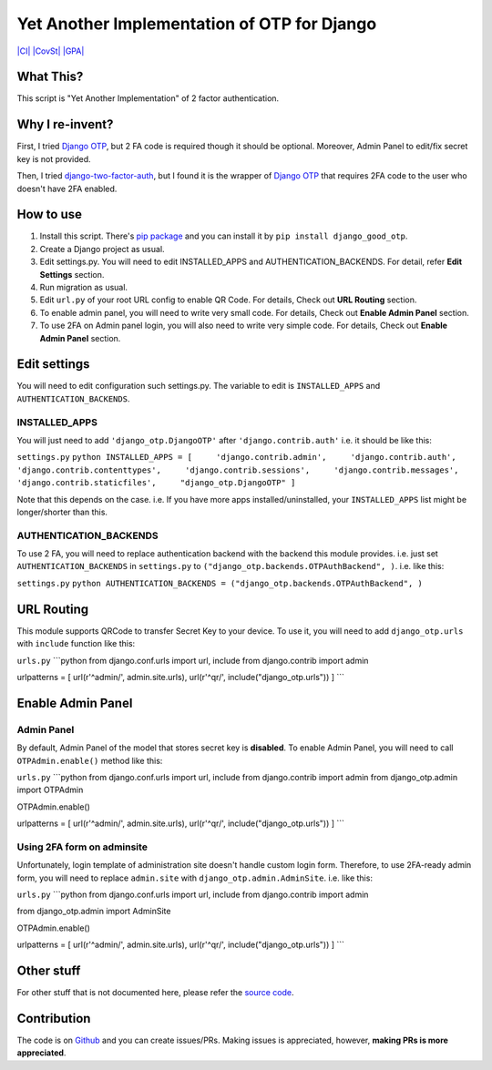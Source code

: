 Yet Another Implementation of OTP for Django
============================================

`|CI| <https://travis-ci.org/hiroaki-yamamoto/django-good-otp>`_
`|CovSt| <https://coveralls.io/github/hiroaki-yamamoto/django-good-otp?branch=master>`_
`|GPA| <https://codeclimate.com/github/hiroaki-yamamoto/django-good-otp>`_

What This?
----------

This script is "Yet Another Implementation" of 2 factor authentication.

Why I re-invent?
----------------

First, I tried `Django OTP <https://bitbucket.org/psagers/django-otp>`_,
but 2 FA code is required though it should be optional. Moreover, Admin
Panel to edit/fix secret key is not provided.

Then, I tried
`django-two-factor-auth <https://github.com/Bouke/django-two-factor-auth>`_,
but I found it is the wrapper of `Django
OTP <https://bitbucket.org/psagers/django-otp>`_ that requires 2FA code
to the user who doesn't have 2FA enabled.

How to use
----------

1. Install this script. There's `pip
   package <https://pypi.python.org/pypi/django_good_otp>`_ and you can
   install it by ``pip install django_good_otp``.
2. Create a Django project as usual.
3. Edit settings.py. You will need to edit INSTALLED\_APPS and
   AUTHENTICATION\_BACKENDS. For detail, refer **Edit Settings**
   section.
4. Run migration as usual.
5. Edit ``url.py`` of your root URL config to enable QR Code. For
   details, Check out **URL Routing** section.
6. To enable admin panel, you will need to write very small code. For
   details, Check out **Enable Admin Panel** section.
7. To use 2FA on Admin panel login, you will also need to write very
   simple code. For details, Check out **Enable Admin Panel** section.

Edit settings
-------------

You will need to edit configuration such settings.py. The variable to
edit is ``INSTALLED_APPS`` and ``AUTHENTICATION_BACKENDS``.

INSTALLED\_APPS
~~~~~~~~~~~~~~~

You will just need to add ``'django_otp.DjangoOTP'`` after
``'django.contrib.auth'`` i.e. it should be like this:

``settings.py``
``python INSTALLED_APPS = [     'django.contrib.admin',     'django.contrib.auth',     'django.contrib.contenttypes',     'django.contrib.sessions',     'django.contrib.messages',     'django.contrib.staticfiles',     "django_otp.DjangoOTP" ]``

Note that this depends on the case. i.e. If you have more apps
installed/uninstalled, your ``INSTALLED_APPS`` list might be
longer/shorter than this.

AUTHENTICATION\_BACKENDS
~~~~~~~~~~~~~~~~~~~~~~~~

To use 2 FA, you will need to replace authentication backend with the
backend this module provides. i.e. just set ``AUTHENTICATION_BACKENDS``
in ``settings.py`` to ``("django_otp.backends.OTPAuthBackend", )``. i.e.
like this:

``settings.py``
``python AUTHENTICATION_BACKENDS = ("django_otp.backends.OTPAuthBackend", )``

URL Routing
-----------

This module supports QRCode to transfer Secret Key to your device. To
use it, you will need to add ``django_otp.urls`` with ``include``
function like this:

``urls.py`` \`\`\`python from django.conf.urls import url, include from
django.contrib import admin

urlpatterns = [ url(r'^admin/', admin.site.urls), url(r'^qr/',
include("django\_otp.urls")) ] \`\`\`

Enable Admin Panel
------------------

Admin Panel
~~~~~~~~~~~

By default, Admin Panel of the model that stores secret key is
**disabled**. To enable Admin Panel, you will need to call
``OTPAdmin.enable()`` method like this:

``urls.py`` \`\`\`python from django.conf.urls import url, include from
django.contrib import admin from django\_otp.admin import OTPAdmin

OTPAdmin.enable()

urlpatterns = [ url(r'^admin/', admin.site.urls), url(r'^qr/',
include("django\_otp.urls")) ] \`\`\`

Using 2FA form on adminsite
~~~~~~~~~~~~~~~~~~~~~~~~~~~

Unfortunately, login template of administration site doesn't handle
custom login form. Therefore, to use 2FA-ready admin form, you will need
to replace ``admin.site`` with ``django_otp.admin.AdminSite``. i.e. like
this:

``urls.py`` \`\`\`python from django.conf.urls import url, include from
django.contrib import admin

from django\_otp.admin import AdminSite

OTPAdmin.enable()

urlpatterns = [ url(r'^admin/', admin.site.urls), url(r'^qr/',
include("django\_otp.urls")) ] \`\`\`

Other stuff
-----------

For other stuff that is not documented here, please refer the `source
code <https://github.com/hiroaki-yamamoto/django-good-otp>`_.

Contribution
------------

The code is on
`Github <https://github.com/hiroaki-yamamoto/django-good-otp>`_ and you
can create issues/PRs. Making issues is appreciated, however, **making
PRs is more appreciated**.

.. |CI| image:: https://travis-ci.org/hiroaki-yamamoto/django-good-otp.svg?branch=master
.. |CovSt| image:: https://coveralls.io/repos/github/hiroaki-yamamoto/django-good-otp/badge.svg?branch=master
.. |GPA| image:: https://codeclimate.com/github/hiroaki-yamamoto/django-good-otp/badges/gpa.svg
